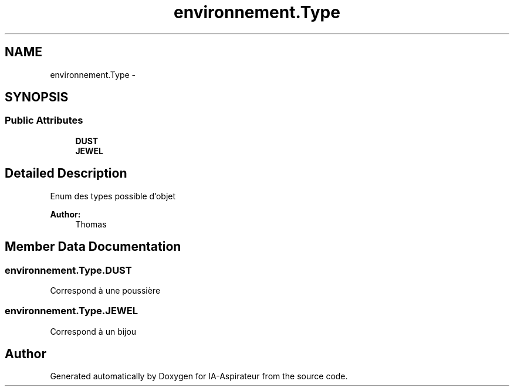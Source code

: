 .TH "environnement.Type" 3 "Thu Oct 6 2016" "Version 1.0" "IA-Aspirateur" \" -*- nroff -*-
.ad l
.nh
.SH NAME
environnement.Type \- 
.SH SYNOPSIS
.br
.PP
.SS "Public Attributes"

.in +1c
.ti -1c
.RI "\fBDUST\fP"
.br
.ti -1c
.RI "\fBJEWEL\fP"
.br
.in -1c
.SH "Detailed Description"
.PP 
Enum des types possible d'objet 
.PP
\fBAuthor:\fP
.RS 4
Thomas 
.RE
.PP

.SH "Member Data Documentation"
.PP 
.SS "environnement\&.Type\&.DUST"
Correspond à une poussière 
.SS "environnement\&.Type\&.JEWEL"
Correspond à un bijou 

.SH "Author"
.PP 
Generated automatically by Doxygen for IA-Aspirateur from the source code\&.
